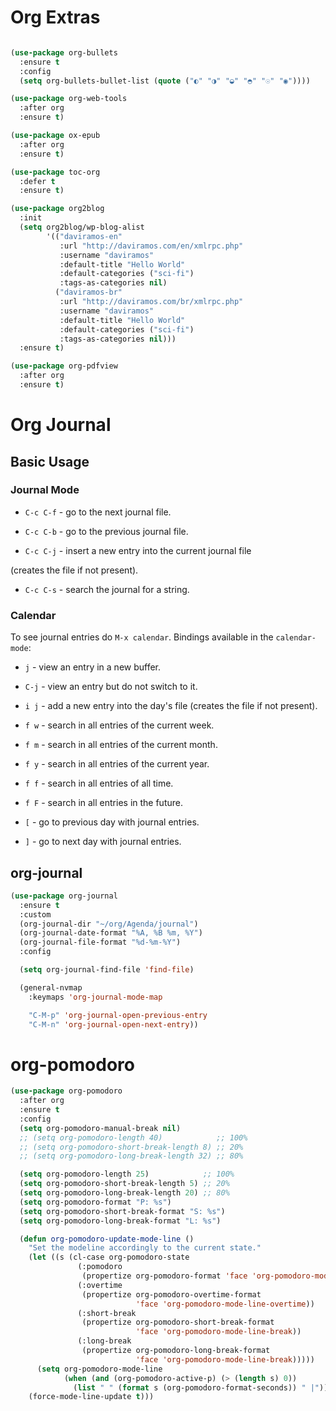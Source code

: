 #+PROPERTY: header-args :tangle yes
#+STARTUP: overview

* Org Extras
#+BEGIN_SRC emacs-lisp

(use-package org-bullets
  :ensure t
  :config
  (setq org-bullets-bullet-list (quote ("◐" "◑" "◒" "◓" "☉" "◉"))))

(use-package org-web-tools
  :after org
  :ensure t)

(use-package ox-epub
  :after org
  :ensure t)

(use-package toc-org
  :defer t
  :ensure t)

(use-package org2blog
  :init
  (setq org2blog/wp-blog-alist
        '(("daviramos-en"
           :url "http://daviramos.com/en/xmlrpc.php"
           :username "daviramos"
           :default-title "Hello World"
           :default-categories ("sci-fi")
           :tags-as-categories nil)
          ("daviramos-br"
           :url "http://daviramos.com/br/xmlrpc.php"
           :username "daviramos"
           :default-title "Hello World"
           :default-categories ("sci-fi")
           :tags-as-categories nil)))
  :ensure t)

(use-package org-pdfview
  :after org
  :ensure t)
#+END_SRC

* Org Journal
** Basic Usage
*** Journal Mode

- =C-c C-f= - go to the next journal file.

- =C-c C-b= - go to the previous journal file.

- =C-c C-j= - insert a new entry into the current journal file
(creates the file if not present).

- =C-c C-s= - search the journal for a string.

*** Calendar
To see journal entries do =M-x calendar=. Bindings available in the
=calendar-mode=:

- =j= - view an entry in a new buffer.

- =C-j= - view an entry but do not switch to it.

- =i j= - add a new entry into the day's file (creates the file if not present).

- =f w= - search in all entries of the current week.

- =f m= - search in all entries of the current month.

- =f y= - search in all entries of the current year.

- =f f= - search in all entries of all time.

- =f F= - search in all entries in the future.

- =[= - go to previous day with journal entries.

- =]= - go to next day with journal entries.
** org-journal
#+BEGIN_SRC emacs-lisp
(use-package org-journal
  :ensure t
  :custom
  (org-journal-dir "~/org/Agenda/journal")
  (org-journal-date-format "%A, %B %m, %Y")
  (org-journal-file-format "%d-%m-%Y")
  :config

  (setq org-journal-find-file 'find-file)

  (general-nvmap
    :keymaps 'org-journal-mode-map

    "C-M-p" 'org-journal-open-previous-entry
    "C-M-n" 'org-journal-open-next-entry))
#+END_SRC
* org-pomodoro
#+BEGIN_SRC emacs-lisp
(use-package org-pomodoro
  :after org
  :ensure t
  :config
  (setq org-pomodoro-manual-break nil)
  ;; (setq org-pomodoro-length 40)            ;; 100%
  ;; (setq org-pomodoro-short-break-length 8) ;; 20%
  ;; (setq org-pomodoro-long-break-length 32) ;; 80%

  (setq org-pomodoro-length 25)            ;; 100%
  (setq org-pomodoro-short-break-length 5) ;; 20%
  (setq org-pomodoro-long-break-length 20) ;; 80%
  (setq org-pomodoro-format "P: %s")
  (setq org-pomodoro-short-break-format "S: %s")
  (setq org-pomodoro-long-break-format "L: %s")

  (defun org-pomodoro-update-mode-line ()
    "Set the modeline accordingly to the current state."
    (let ((s (cl-case org-pomodoro-state
               (:pomodoro
                (propertize org-pomodoro-format 'face 'org-pomodoro-mode-line))
               (:overtime
                (propertize org-pomodoro-overtime-format
                            'face 'org-pomodoro-mode-line-overtime))
               (:short-break
                (propertize org-pomodoro-short-break-format
                            'face 'org-pomodoro-mode-line-break))
               (:long-break
                (propertize org-pomodoro-long-break-format
                            'face 'org-pomodoro-mode-line-break)))))
      (setq org-pomodoro-mode-line
            (when (and (org-pomodoro-active-p) (> (length s) 0))
              (list " " (format s (org-pomodoro-format-seconds)) " |"))))
    (force-mode-line-update t)))
  #+END_SRC
